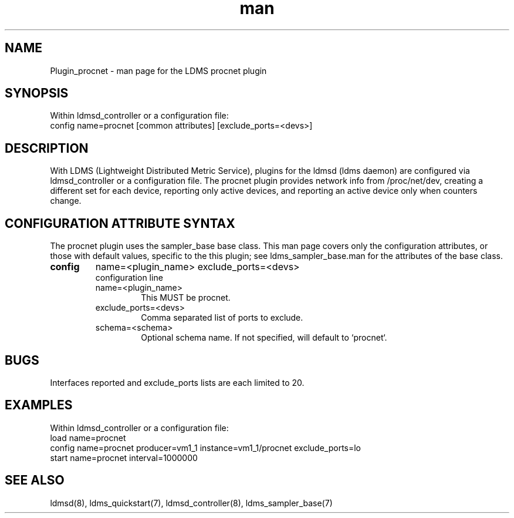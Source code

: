 .\" Manpage for Plugin_procnet
.\" Contact ovis-help@ca.sandia.gov to correct errors or typos.
.TH man 7 "9 Apr 2021" "v4" "LDMS Plugin procnet man page"

.SH NAME
Plugin_procnet - man page for the LDMS procnet plugin

.SH SYNOPSIS
Within ldmsd_controller or a configuration file:
.br
config name=procnet [common attributes] [exclude_ports=<devs>]

.SH DESCRIPTION
With LDMS (Lightweight Distributed Metric Service), plugins for the ldmsd (ldms daemon) are configured via ldmsd_controller
or a configuration file. The procnet plugin provides network info from /proc/net/dev, creating a different set for each device, reporting only active devices, and reporting an active device only when counters change.

.SH CONFIGURATION ATTRIBUTE SYNTAX
The procnet plugin uses the sampler_base base class. This man page covers only the configuration attributes, or those with default values, specific to the this plugin; see ldms_sampler_base.man for the attributes of the base class.

.TP
.BR config
name=<plugin_name> exclude_ports=<devs>
.br
configuration line
.RS
.TP
name=<plugin_name>
.br
This MUST be procnet.
.TP
exclude_ports=<devs>
.br
Comma separated list of ports to exclude.
.TP
schema=<schema>
.br
Optional schema name. If not specified, will default to `procnet`.
.RE

.SH BUGS
Interfaces reported and exclude_ports lists are each limited to 20.

.SH EXAMPLES
.PP
Within ldmsd_controller or a configuration file:
.nf
load name=procnet
config name=procnet producer=vm1_1 instance=vm1_1/procnet exclude_ports=lo
start name=procnet interval=1000000
.fi

.SH SEE ALSO
ldmsd(8), ldms_quickstart(7), ldmsd_controller(8), ldms_sampler_base(7)
